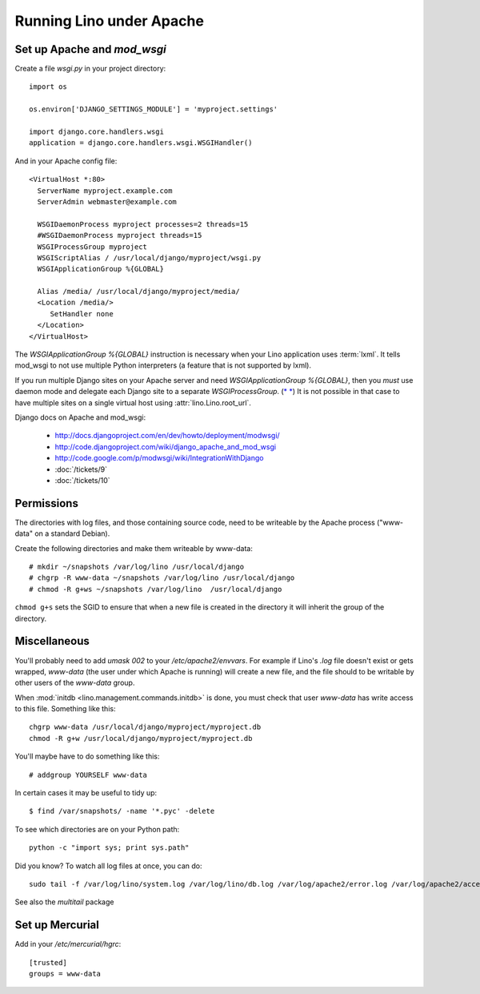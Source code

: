 Running Lino under Apache
=========================
 
.. _mod_wsgi:

Set up Apache and `mod_wsgi`
----------------------------

Create a file `wsgi.py` in your project directory::

  import os

  os.environ['DJANGO_SETTINGS_MODULE'] = 'myproject.settings'

  import django.core.handlers.wsgi
  application = django.core.handlers.wsgi.WSGIHandler()

And in your Apache config file::
  
  <VirtualHost *:80>
    ServerName myproject.example.com
    ServerAdmin webmaster@example.com
    
    WSGIDaemonProcess myproject processes=2 threads=15
    #WSGIDaemonProcess myproject threads=15
    WSGIProcessGroup myproject
    WSGIScriptAlias / /usr/local/django/myproject/wsgi.py
    WSGIApplicationGroup %{GLOBAL}

    Alias /media/ /usr/local/django/myproject/media/
    <Location /media/>
       SetHandler none
    </Location>
  </VirtualHost>  
  

The `WSGIApplicationGroup %{GLOBAL}` instruction 
is necessary when your Lino application uses :term:`lxml`. 
It tells mod_wsgi to not use multiple Python interpreters 
(a feature that is not supported by lxml).

If you run multiple Django sites on your Apache server 
and need `WSGIApplicationGroup %{GLOBAL}`, 
then you *must* use daemon mode and delegate 
each Django site to a separate `WSGIProcessGroup`. 
(`* <http://stackoverflow.com/questions/3405533/problem-using-wsgiapplicationgroup-global-in-apache-configuration>`__
`* <http://stackoverflow.com/questions/5021424/mod-wsgi-daemon-mode-wsgiapplicationgroup-and-python-interpreter-separation>`__)
It is not possible in that case to have multiple sites on a 
single virtual host using :attr:`lino.Lino.root_url`.


Django docs on Apache and mod_wsgi:

  - http://docs.djangoproject.com/en/dev/howto/deployment/modwsgi/
  - http://code.djangoproject.com/wiki/django_apache_and_mod_wsgi
  - http://code.google.com/p/modwsgi/wiki/IntegrationWithDjango
  - :doc:`/tickets/9`
  - :doc:`/tickets/10`
  

Permissions
-----------

The directories with log files, and those containing source code,
need to be writeable by the Apache process 
("www-data" on a standard Debian).

Create the following directories and make them writeable by www-data::

  # mkdir ~/snapshots /var/log/lino /usr/local/django
  # chgrp -R www-data ~/snapshots /var/log/lino /usr/local/django
  # chmod -R g+ws ~/snapshots /var/log/lino  /usr/local/django

``chmod g+s`` sets the SGID to ensure that when a new file is created in the directory 
it will inherit the group of the directory.




Miscellaneous
-------------

You'll probably need to add `umask 002` to your `/etc/apache2/envvars`. 
For example if Lino's `.log` file doesn't exist or gets wrapped, 
`www-data` (the user under which Apache is running) will create a new file, 
and the file should to be writable by other users of the `www-data` group.

When :mod:`initdb <lino.management.commands.initdb>` is done, 
you must check that user `www-data` has write access 
to this file. 
Something like this::

  chgrp www-data /usr/local/django/myproject/myproject.db
  chmod -R g+w /usr/local/django/myproject/myproject.db
  
You'll maybe have to do something like this::

  # addgroup YOURSELF www-data
  

In certain cases it may be useful to tidy up::

  $ find /var/snapshots/ -name '*.pyc' -delete
  
To see which directories are on your Python path::

  python -c "import sys; print sys.path"


Did you know? To watch all log files at once, you can do::

  sudo tail -f /var/log/lino/system.log /var/log/lino/db.log /var/log/apache2/error.log /var/log/apache2/access.log
  
See also the `multitail` package  
  

Set up Mercurial
----------------

Add in your `/etc/mercurial/hgrc`::

  [trusted]
  groups = www-data


